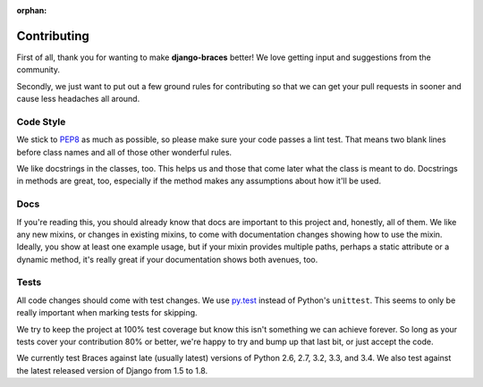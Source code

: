 :orphan:

============
Contributing
============

First of all, thank you for wanting to make **django-braces** better! We love
getting input and suggestions from the community.

Secondly, we just want to put out a few ground rules for contributing so that
we can get your pull requests in sooner and cause less headaches all around.

.. _Code Style:

Code Style
----------

We stick to `PEP8 <http://legacy.python.org/dev/peps/pep-0008/>`_ as much as
possible, so please make sure your code passes a lint test. That means two
blank lines before class names and all of those other wonderful rules.

We like docstrings in the classes, too. This helps us and those that come
later what the class is meant to do. Docstrings in methods are great, too,
especially if the method makes any assumptions about how it'll be used.


.. _Docs:

Docs
----

If you're reading this, you should already know that docs are important to
this project and, honestly, all of them. We like any new mixins, or changes
in existing mixins, to come with documentation changes showing how to use
the mixin. Ideally, you show at least one example usage, but if your mixin
provides multiple paths, perhaps a static attribute or a dynamic method,
it's really great if your documentation shows both avenues, too.

.. _Tests:

Tests
-----

All code changes should come with test changes. We use
`py.test <https://pypi.python.org/pypi/pytest/2.5.2>`_ instead of Python's
``unittest``. This seems to only be really important when marking tests for
skipping. 

We try to keep the project at 100% test coverage but know this isn't something
we can achieve forever. So long as your tests cover your contribution 80% or
better, we're happy to try and bump up that last bit, or just accept the code.

We currently test Braces against late (usually latest) versions of Python 2.6, 2.7, 3.2, 3.3, and 3.4. We also test against the latest released version of Django from 1.5 to 1.8.
